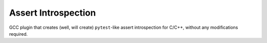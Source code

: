 Assert Introspection
====================

GCC plugin that creates (well, will create) ``pytest``-like assert introspection for C/C++, without
any modifications required.
